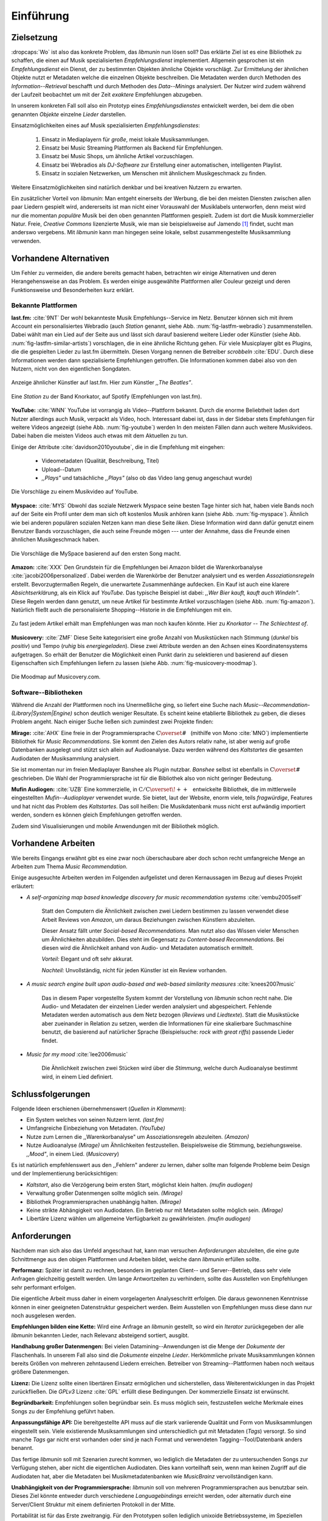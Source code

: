 **********
Einführung
**********

Zielsetzung
===========

:dropcaps:`Wo` ist also das konkrete Problem, das *libmunin* nun lösen soll?
Das erklärte Ziel ist es eine Bibliothek zu schaffen, die
einen auf Musik spezialisierten *Empfehlungsdienst* implementiert. 
Allgemein gesprochen ist ein *Empfehlungsdienst* ein Dienst, der zu bestimmten
Objekten ähnliche Objekte vorschlägt. Zur Ermittelung der ähnlichen Objekte
nutzt er Metadaten welche die einzelnen Objekte beschreiben. Die Metadaten
werden durch Methoden des *Information--Retrieval* beschafft und durch Methoden
des *Data--Minings* analysiert. Der Nutzer wird zudem während der Laufzeit
beobachtet um mit der Zeit *exaktere* Empfehlungen abzugeben.

In unserem konkreten Fall soll also ein Prototyp eines *Empfehlungsdienstes*
entwickelt werden, bei dem die oben genannten *Objekte* einzelne *Lieder*
darstellen. 

Einsatzmöglichkeiten eines auf Musik spezialisierten *Empfehlungsdienstes*:

    #. Einsatz in Mediaplayern für *große*, meist lokale Musiksammlungen.
    #. Einsatz bei Music Streaming Plattformen als Backend für Empfehlungen.
    #. Einsatz bei Music Shops, um ähnliche Artikel vorzuschlagen.
    #. Einsatz bei Webradios als *DJ-Software* zur Erstellung einer automatischen, 
       intelligenten Playlist.
    #. Einsatz in sozialen Netzwerken, um Menschen mit ähnlichem Musikgeschmack
       zu finden.

Weitere Einsatzmöglichkeiten sind natürlich denkbar und bei kreativen
Nutzern zu erwarten. 
   
Ein zusätzlicher Vorteil von *libmunin*: Man entgeht einerseits der Werbung, die
bei den meisten Diensten  zwischen allen paar Liedern gespielt wird,
andererseits ist man nicht einer Vorauswahl der Musiklabels unterworfen, denn
meist wird nur die momentan *populäre* Musik bei den oben genannten Plattformen
gespielt. Zudem ist dort die Musik kommerzieller Natur. Freie, *Creative
Commons* lizenzierte Musik, wie man sie beispielsweise auf Jamendo [#f3]_
findet, sucht man anderswo vergebens. Mit *libmunin* kann man hingegen seine
lokale, selbst zusammengestellte Musiksammlung verwenden.

Vorhandene Alternativen
=======================

Um Fehler zu vermeiden, die andere bereits gemacht haben, betrachten wir einige
Alternativen und deren Herangehensweise an das Problem. Es werden einige
ausgewählte Plattformen aller Couleur gezeigt und deren Funktionsweise und
Besonderheiten kurz erklärt.

Bekannte Plattformen
--------------------

**last.fm:** :cite:`9NT` Der wohl bekannteste Musik Empfehlungs--Service im
Netz.  Benutzer können sich mit ihrem Account ein personalisiertes Webradio
(auch *Station* genannt, siehe Abb. :num:`fig-lastfm-webradio`) zusammenstellen.
Dabei wählt man ein Lied auf der Seite aus und lässt sich darauf basierend 
weitere Lieder oder Künstler (siehe Abb. :num:`fig-lastfm-similar-artists`)
vorschlagen, die in eine ähnliche Richtung gehen. Für viele Musicplayer gibt es
Plugins, die die gespielten Lieder zu last.fm übermitteln. Diesen Vorgang nennen
die Betreiber *scrobbeln* :cite:`EDU`. Durch diese Informationen werden dann
spezialisierte Empfehlungen getroffen. Die Informationen kommen dabei also
von den Nutzern, nicht von den eigentlichen Songdaten.

.. subfigstart::

.. _fig-lastfm-similar-artists:

.. figure:: figs/lastfm_similar_artists.png
    :alt: Ähnliche Künstler auf last.fm
    :width: 75%
    :align: center 
    
    Anzeige ähnlicher Künstler auf last.fm. Hier zum Künstler *,,The Beatles”*.

.. _fig-lastfm-webradio:

.. figure:: figs/lastfm_spotify_radio.png
    :alt: Eine *Station* auf Spotify
    :width: 100%
    :align: center
    
    Eine *Station* zu der Band Knorkator, auf Spotify (Empfehlungen von
    last.fm).

.. subfigend::
    :width: 0.5
    :alt: last.fm Demonstration
    :label: fig-lastfm
 
    Screenshots von Last.fm. 

**YouTube:** :cite:`WNN` YouTube ist vorrangig als Video--Plattform bekannt.
Durch die enorme Beliebtheit laden dort Nutzer allerdings auch Musik,
verpackt als Video, hoch. Interessant dabei ist, dass in der Sidebar stets
Empfehlungen für weitere Videos angezeigt (siehe Abb. :num:`fig-youtube`) werden
In den meisten Fällen dann auch weitere Musikvideos. Dabei haben die
meisten Videos auch etwas mit dem Aktuellen zu tun.

Einige der Attribute :cite:`davidson2010youtube`, die in die Empfehlung mit
eingehen:

    * Videometadaten (Qualität, Beschreibung, Titel)
    * Upload--Datum
    * *,,Plays"* und tatsächliche *,,Plays"* (also ob das Video lang genug
      angeschaut wurde)

.. _fig-youtube: 

.. figure:: figs/youtube_sidebar.png
    :alt: Sidebar eines YouTube Videos
    :width: 80%
    :align: center

    Die Vorschläge zu einem Musikvideo auf YouTube.

**Myspace:** :cite:`MYS` Obwohl das soziale Netzwerk Myspace seine besten Tage
hinter sich hat, haben viele Bands noch auf der Seite ein Profil unter dem man
sich oft kostenlos Musik anhören kann (siehe Abb. :num:`fig-myspace`). Ähnlich
wie bei anderen populären sozialen Netzen kann man diese Seite *liken*. Diese
Information wird dann dafür genutzt einem Benutzer Bands vorzuschlagen, die auch
seine Freunde mögen --- unter der Annahme, dass die Freunde einen ähnlichen
Musikgeschmack haben.

.. _fig-myspace:

.. figure:: figs/myspace_queue.png
    :alt: Die Playlist von MySpace 
    :width: 40%
    :align: center

    Die Vorschläge die MySpace basierend auf den ersten Song macht.

**Amazon:** :cite:`XXX` Den Grundstein für die Empfehlungen bei Amazon bildet
die Warenkorbanalyse :cite:`jacobi2006personalized`. Dabei werden die Warenkörbe
der Benutzer analysiert und es werden *Assoziationsregeln* erstellt.
Bevorzugtermaßen Regeln, die unerwartete Zusammenhänge aufdecken. Ein Kauf ist
auch eine klarere *Absichtserklärung*, als ein Klick auf *YouTube*. Das
typische Beispiel ist dabei: *,,Wer Bier kauft, kauft auch Windeln"*. Diese
Regeln werden dann genutzt, um neue Artikel für bestimmte Artikel vorzuschlagen
(siehe Abb. :num:`fig-amazon`).  Natürlich fließt auch die personalisierte
Shopping--Historie in die Empfehlungen mit ein.

.. _fig-amazon: 

.. figure:: figs/amazon_recommendations.png
    :alt: Empfehlungen von Amazon.com 
    :width: 100%
    :align: center

    Zu fast jedem Artikel erhält man Empfehlungen was man noch kaufen
    könnte. Hier zu *Knorkator -- The Schlechtest of*.

**Musicovery:** :cite:`ZMF` Diese Seite kategorisiert eine große Anzahl von
Musikstücken nach Stimmung (*dunkel* bis *positiv*) und Tempo (*ruhig* bis
*energiegeladen*). Diese zwei Attribute werden an den Achsen eines
Koordinatensystems aufgetragen. So erhält der Benutzer die Möglichkeit einen
Punkt darin zu selektieren und basierend auf diesen Eigenschaften sich
Empfehlungen liefern zu lassen (siehe Abb. :num:`fig-musicovery-moodmap`).
    
.. _fig-musicovery-moodmap:

.. figure:: figs/musicovery_moodmap.png 
    :alt: Die Moodmap auf Musicovery.com
    :width: 60%
    :align: center

    Die Moodmap auf Musicovery.com.

Software--Bibliotheken
----------------------

Während die Anzahl der Plattformen noch ins Unermeßliche ging, so liefert eine
Suche nach *Music--Recommendation-(Library|System|Engine)* schon deutlich weniger
Resultate. Es scheint keine etablierte Bibliothek zu geben, die dieses Problem
angeht. Nach einiger Suche ließen sich zumindest zwei Projekte finden:

**Mirage:** :cite:`AHX` Eine freie in der Programmiersprache
:math:`\mathrm{C{\scriptstyle\overset{\#}{\vphantom{\_}}}}` (mithilfe von Mono
:cite:`MNO`) implementierte Bibliothek für *Music Recommendations*. Sie kommt
den Zielen des Autors relativ nahe, ist aber wenig auf große Datenbanken ausgelegt
und stützt sich allein auf Audioanalyse. Dazu werden während des *Kaltstartes*
die gesamten Audiodaten der Musiksammlung analysiert.

Sie ist momentan nur im freien Mediaplayer Banshee als Plugin nutzbar.
*Banshee* selbst ist ebenfalls in
:math:`\mathrm{C{\scriptstyle\overset{\#}{\vphantom{\_}}}}` geschrieben. Die
Wahl der Programmiersprache ist für die Bibliothek also von nicht geringer
Bedeutung.

**Mufin Audiogen:** :cite:`UZB` Eine kommerzielle, in
:math:`\mathrm{C/C{\scriptstyle\overset{\!++}{\vphantom{\_}}}}` entwickelte
Bibliothek, die im mittlerweile eingestellten *Mufin--Audioplayer* verwendet
wurde. Sie bietet, laut der Website, enorm viele, teils *fragwürdige*,
Features und hat nicht das Problem des *Kaltstartes*. Das soll heißen: Die
Musikdatenbank muss nicht erst aufwändig importiert werden, sondern es können
gleich Empfehlungen getroffen werden.

Zudem sind Visualisierungen und mobile Anwendungen mit der Bibliothek möglich.

Vorhandene Arbeiten
===================

Wie bereits Eingangs erwähnt gibt es eine zwar noch überschaubare aber doch
schon recht umfangreiche Menge an Arbeiten zum Thema *Music Recommendation*.

Einige ausgesuchte Arbeiten werden  im Folgenden aufgelistet und deren
Kernaussagen im Bezug auf dieses Projekt erläutert:

* *A self-organizing map based knowledge discovery for music recommendation systems* :cite:`vembu2005self`

    Statt den Computern die Ähnlichkeit zwischen zwei Liedern bestimmen zu
    lassen verwendet diese Arbeit Reviews von *Amazon*, um daraus Beziehungen
    zwischen Künstlern abzuleiten.

    Dieser Ansatz fällt unter *Social-based Recommendations*. Man nutzt also
    das Wissen vieler Menschen um Ähnlichkeiten abzubilden. Dies steht im
    Gegensatz zu *Content-based Recommendations*. Bei diesen wird die
    Ähnlichkeit anhand von Audio- und Metadaten automatisch ermittelt.

    *Vorteil:* Elegant und oft sehr akkurat.

    *Nachteil:* Unvollständig, nicht für jeden Künstler ist ein Review vorhanden.

* *A music search engine built upon audio-based and web-based similarity measures* :cite:`knees2007music`

    Das in diesem Paper vorgestellte System kommt der Vorstellung von *libmunin*
    schon recht nahe. Die Audio- und Metadaten der einzelnen Lieder werden
    analysiert und abgespeichert. Fehlende Metadaten werden automatisch aus dem
    Netz bezogen (*Reviews* und *Liedtexte*). Statt die Musikstücke aber
    zueinander in Relation zu setzen, werden die Informationen für eine
    skalierbare Suchmaschine benutzt, die basierend auf natürlicher Sprache
    (Beispielsuche: *rock with great riffs*) passende Lieder findet.

* *Music for my mood* :cite:`lee2006music`

    Die Ähnlichkeit zwischen zwei Stücken wird über die *Stimmung*, welche durch
    Audioanalyse bestimmt wird, in einem Lied definiert. 

.. _schlussfolgerungen:

Schlussfolgerungen
==================

Folgende Ideen erschienen übernehmenswert (*Quellen in Klammern*):

* Ein System welches von seinen Nutzern lernt. *(last.fm)*
* Umfangreiche Einbeziehung von Metadaten. *(YouTube)*
* Nutze zum Lernen die ,,Warenkorbanalyse" um Assoziationsregeln abzuleiten. *(Amazon)*
* Nutze Audioanalyse *(Mirage)* um Ähnlichkeiten festzustellen. Beispielsweise
  die Stimmung, beziehungsweise. *,,Mood"*, in einem Lied. (*Musicovery*)

Es ist natürlich empfehlenswert aus den ,,Fehlern" anderer zu lernen, daher
sollte man folgende Probleme beim Design und der Implementierung berücksichtigen:

* *Kaltstart*, also die Verzögerung beim ersten Start, möglichst klein halten.
  *(mufin audiogen)*
* Verwaltung großer Datenmengen sollte möglich sein. *(Mirage)*
* Bibliothek Programmiersprachen unabhängig halten. *(Mirage)*
* Keine strikte Abhängigkeit von Audiodaten. Ein Betrieb nur mit Metadaten
  sollte möglich sein. *(Mirage)*
* Libertäre Lizenz wählen um allgemeine Verfügbarkeit zu gewährleisten. *(mufin
  audiogen)*

Anforderungen
=============

Nachdem man sich also das Umfeld angeschaut hat, kann man versuchen
*Anforderungen* abzuleiten, die eine gute Schnittmenge aus den obigen Plattformen
und Arbeiten bildet, welche dann *libmunin* erfüllen sollte. 


**Performanz:** Später ist damit zu rechnen, besonders im geplanten Client-- und
Server--Betrieb, dass sehr viele Anfragen gleichzeitig gestellt werden. Um lange
Antwortzeiten zu verhindern, sollte das Ausstellen von Empfehlungen sehr
performant erfolgen.

Die eigentliche Arbeit muss daher in einem vorgelagerten Analyseschritt 
erfolgen. Die daraus gewonnenen Kenntnisse können in einer geeigneten
Datenstruktur gespeichert werden. Beim Ausstellen von Empfehlungen muss diese
dann nur noch ausgelesen werden.


**Empfehlungen bilden eine Kette:** Wird eine Anfrage an *libmunin* gestellt, so
wird ein *Iterator* zurückgegeben der alle *libmunin* bekannten Lieder, nach
Relevanz absteigend sortiert, ausgibt. 


**Handhabung großer Datenmengen:** Bei vielen Datamining--Anwendungen ist die
Menge der *Dokumente* der Flaschenhals. In unserem Fall also sind die
*Dokumente* einzelne *Lieder*.  Herkömmliche private Musiksammlungen können
bereits Größen von mehreren zehntausend Liedern erreichen.  Betreiber von
Streaming--Plattformen haben noch weitaus größere Datenmengen. 


**Lizenz:** Die Lizenz sollte einen libertären Einsatz ermöglichen und
sicherstellen, dass Weiterentwicklungen in das Projekt zurückfließen.  Die
*GPLv3* Lizenz :cite:`GPL` erfüllt diese Bedingungen. Der kommerzielle Einsatz
ist erwünscht.


**Begründbarkeit:** Empfehlungen sollen begründbar sein.  Es muss möglich sein,
festzustellen welche Merkmale eines Songs zu der Empfehlung geführt haben.


**Anpassungsfähige API:** Die bereitgestellte API muss auf die stark variierende
Qualität und Form von Musiksammlungen eingestellt sein.  Viele existierende
Musiksammlungen sind unterschiedlich gut mit Metadaten (*Tags*) versorgt. So
sind manche *Tags* gar nicht erst vorhanden oder sind je nach Format und
verwendeten Tagging--Tool/Datenbank anders benannt.

Das fertige *libmunin* soll mit Szenarien zurecht kommen, wo lediglich die Metadaten
der zu untersuchenden Songs zur Verfügung stehen, aber nicht die eigentlichen
Audiodaten. Dies kann vorteilhaft sein, wenn man keinen Zugriff auf die
Audiodaten hat, aber die Metadaten bei Musikmetadatenbanken wie *MusicBrainz*
vervollständigen kann.


**Unabhängigkeit von der Programmiersprache:** *libmunin* soll von mehreren
Programmiersprachen aus benutzbar sein.  Dieses Ziel könnte entweder durch
verschiedene *Languagebindings* erreicht werden, oder alternativ durch eine
Server/Client Struktur mit einem definierten Protokoll in der Mitte.

Portabilität ist für das Erste zweitrangig.  Für den Prototypen sollen lediglich
unixoide Betriebssysteme, im Speziellen *Arch Linux* :cite:`JV6`, dem
bevorzugten Betriebssystem des Autors, unterstützt werden.


**Demonstrations und Debuggeranwendung:** Eine Demonstrationsanwendung soll
entwickelt werden, die zur Fehlersuche, Verbesserung und als Einsatzbeispiel
dient.  Als Demonstrationsanwendung eignet sich ein Musicplayer, der dem Nutzer
mithilfe *libmunin* Musikstücke vorschlägt und diese Empfehlung
auch *begründen* kann. So kann die Anwendung auch als *Debugger* für Entwickler
von *libmunin* dienen.

Die Demoanwendung sollte dabei auf dem freien MPD-Client *Moosecat* :cite:`JH7`
aufsetzen.  Moosecat ist ein vom Autor seit 2012 entwickelter GPLv3 lizensierter
MPD-Client. Im Gegensatz zu den meisten, etablierten Clients hält er eine
Zwischendatenbank, die den Zustand des MPD--Servers spiegelt. Dadurch wird die
Netzwerklast und die Startzeit reduziert und Features wie Volltextsuche werden
möglich.  Er wird in *Python,* *Cython* :cite:`CYT` und *C* entwickelt und
befindet sich noch in einem frühen Entwicklungsstadium. 


**Einfaches Information Retrieval:** In den meisten privaten
Musiksammlungen sind die wichtigsten Attribute *getaggt*. Sprich in der
Audiodatei sind Werte wie *Artist*, *Album* und *Titel* hinterlegt. Manche
Attribute sind allerdings schwerer zu bekommen, wie beispielsweise die Liedtexte
zu einem bestimmten *Titel* oder auch das *Genre* eines Albums.

Es sollte aus Komfortgründen auf einfache Art und Weise möglich sein externe
Bibliotheken zur Datenbeschaffung in *libmunin* einzubinden.  Für diesen Einsatz
ist *libglyr* :cite:`9XU` gut geeignet.  *Libglyr* ist eine, vom Autor seit Ende
2010 entwickelte C-Bibliothek Musikmetadatensuchmaschine, um schwer zu
besorgende Daten wie Liedtexte, Coverart und andere Metadaten im Internet zu suchen
und optional lokal zwischenzuspeichern.  Sie ist GPLv3 lizensiert und wird unter
anderem im *GnomeMusicPlayerClient (gmpc)*, vielen Shellskripten und
in dem oben genannten *Moosecat* eingesetzt.


**Anpassungsfähigkeit an den Benutzer:** Mit der Zeit soll es *bessere*
Empfehlungen liefern als am Anfang. Es soll dabei auf explizite und auf
implizite Weise lernen. Beim expliziten Lernen gibt der Benutzer Tipps
(beispielsweise kann er ein Lied oder eine Empfehlung bewerten), beim
implizierten Lernen wird, ohne das Zutun des Nutzers, das Verhalten des
Benutzers beobachtet und daraus werden Schlussfolgerungen getroffen.

Nichtanforderungen
-------------------

Folgendes sind keine Probleme die von *libmunin* gelöst werden müssen:

**Einpflegen manuell erstellter Empfehlungen:** Dies ist per *,,Wrapper"* um die
Bibliothek möglich.

**Social-based music recommendation:** *libmunin* soll eine rein *Content-based
music recommendation Engine* werden.  Die Ähnlichkeit zweier Datensätze wird
also algorithmisch ermittelt, anstatt auf das Wissen von Menschen
zurückzugreifen. 

Zielgruppe
==========

*libmunin* soll eine Bibliothek für Entwickler sein. Es stellt also keine
einfach zu nutzende Anwendung oder Website bereit. Es kann aber für
Entwickler als Backend dafür dienen.

*Vom Autor selbst sind die folgenden zwei Projekte anvisiert:*


**Moosecat:** Implementierung als Plugin für *Intelligente Playlisten*.

**Shellskripte:** Mittels eines Kommandozeilen--Frontends von *libmunin* wäre ein
einfacher Einsatz in Shellskripten möglich. Das Programm könnte versuchen die
gängigsten Musiksammlungen einzulesen und auf Kommando Empfehlungen generieren.

**Mopidy:** :cite:`3W5` Mopidy ist eine alternative Implementierung zum *MusicPlayerDaemon
(MPD)* in Python mit erweiterten Features. Sie bietet eine Anbindung zu
Music--Streaming--Plattformen wie *Spotify*. Dabei ist es kompatibel mit den
existierenden MPD-Clients. Da die Entwickler von Mopidy eine Möglichkeit suchen um
Dynamische Playlists zu implementieren :cite:`XVG`, wäre dies ein guter
Anlaufpunkt.

.. rubric:: Footnotes

.. [#f3] Eine Streaming Plattform für freie, *Creative Commons* lizensierte Musik. :cite:`30T`
